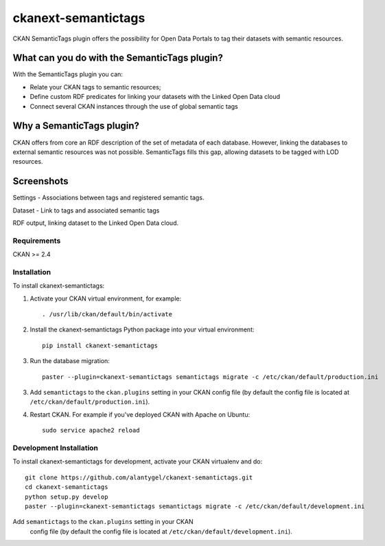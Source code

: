 ckanext-semantictags
====================

CKAN SemanticTags plugin offers the possibility for Open Data Portals to tag their datasets with semantic resources.

What can you do with the SemanticTags plugin?
-------------------------------------------
With the SemanticTags plugin you can:

- Relate your CKAN tags to semantic resources;
- Define custom RDF predicates for linking your datasets with the Linked Open Data cloud
- Connect several CKAN instances through the use of global semantic tags

Why a SemanticTags plugin?
-------------------------------------------
CKAN offers from core an RDF description of the set of metadata of each database. However, linking the databases to external semantic resources was not possible. SemanticTags fills this gap, allowing datasets to be tagged with LOD resources.

Screenshots
-------------------------------------------

Settings - Associations between tags and registered semantic tags.

.. image:: http://stodap.org/tags/images/9/97/CKAN_Semantictags_Plugin.png

Dataset - Link to tags and associated semantic tags

.. image:: http://stodap.org/tags/images/0/0c/CKAN_Semantictags_Plugin_-_Dataset.png

RDF output, linking dataset to the Linked Open Data cloud.

.. image:: http://stodap.org/tags/images/2/2a/CKAN_Semantictags_Plugin_-_RDF.png

------------
Requirements
------------

CKAN >= 2.4

------------
Installation
------------

To install ckanext-semantictags:

1. Activate your CKAN virtual environment, for example::

     . /usr/lib/ckan/default/bin/activate

2. Install the ckanext-semantictags Python package into your virtual environment::

	pip install ckanext-semantictags

3. Run the database migration::

	paster --plugin=ckanext-semantictags semantictags migrate -c /etc/ckan/default/production.ini	

3. Add ``semantictags`` to the ``ckan.plugins`` setting in your CKAN
   config file (by default the config file is located at
   ``/etc/ckan/default/production.ini``).

4. Restart CKAN. For example if you've deployed CKAN with Apache on Ubuntu::

     sudo service apache2 reload


------------------------
Development Installation
------------------------

To install ckanext-semantictags for development, activate your CKAN virtualenv and
do::

    git clone https://github.com/alantygel/ckanext-semantictags.git
    cd ckanext-semantictags
    python setup.py develop
    paster --plugin=ckanext-semantictags semantictags migrate -c /etc/ckan/default/development.ini

Add ``semantictags`` to the ``ckan.plugins`` setting in your CKAN
   config file (by default the config file is located at
   ``/etc/ckan/default/development.ini``).


